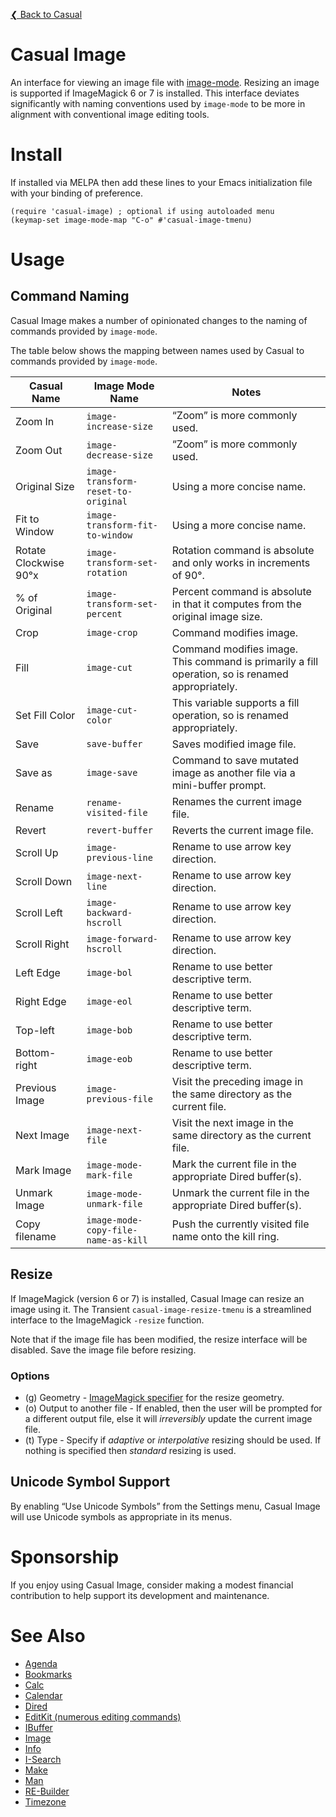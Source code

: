 [[../README.org][❮ Back to Casual]]

* Casual Image
An interface for viewing an image file with [[https://www.gnu.org/software/emacs/manual/html_node/emacs/Image-Mode.html#Image-Mode][image-mode]]. Resizing an image is supported if ImageMagick 6 or 7 is installed. This interface deviates significantly with naming conventions used by ~image-mode~ to be more in alignment with conventional image editing tools.
[[file:images/casual-image-main-screenshot.png]]

* Install
If installed via MELPA then add these lines to your Emacs initialization file with your binding of preference.

#+begin_src elisp :lexical no
  (require 'casual-image) ; optional if using autoloaded menu
  (keymap-set image-mode-map "C-o" #'casual-image-tmenu)
#+end_src


* Usage

** Command Naming

Casual Image makes a number of opinionated changes to the naming of commands provided by ~image-mode~. 

The table below shows the mapping between names used by Casual to commands provided by ~image-mode~.

| Casual Name           | Image Mode Name                   | Notes                                                                                            |
|-----------------------+-----------------------------------+--------------------------------------------------------------------------------------------------|
| Zoom In               | ~image-increase-size~               | “Zoom” is more commonly used.                                                                    |
| Zoom Out              | ~image-decrease-size~               | “Zoom” is more commonly used.                                                                    |
| Original Size         | ~image-transform-reset-to-original~ | Using a more concise name.                                                                       |
| Fit to Window         | ~image-transform-fit-to-window~     | Using a more concise name.                                                                       |
| Rotate Clockwise 90°x | ~image-transform-set-rotation~      | Rotation command is absolute and only works in increments of 90°.                                |
| % of Original         | ~image-transform-set-percent~       | Percent command is absolute in that it computes from the original image size.                    |
| Crop                  | ~image-crop~                        | Command modifies image.                                                                          |
| Fill                  | ~image-cut~                         | Command modifies image. This command is primarily a fill operation, so is renamed appropriately. |
| Set Fill Color        | ~image-cut-color~                   | This variable supports a fill operation, so is renamed appropriately.                            |
| Save                  | ~save-buffer~                       | Saves modified image file.                                                                       |
| Save as               | ~image-save~                        | Command to save mutated image as another file via a mini-buffer prompt.                          |
| Rename                | ~rename-visited-file~               | Renames the current image file.                                                                  |
| Revert                | ~revert-buffer~                     | Reverts the current image file.                                                                  |
| Scroll Up             | ~image-previous-line~               | Rename to use arrow key direction.                                                               |
| Scroll Down           | ~image-next-line~                   | Rename to use arrow key direction.                                                               |
| Scroll Left           | ~image-backward-hscroll~            | Rename to use arrow key direction.                                                               |
| Scroll Right          | ~image-forward-hscroll~             | Rename to use arrow key direction.                                                               |
| Left Edge             | ~image-bol~                         | Rename to use better descriptive term.                                                           |
| Right Edge            | ~image-eol~                         | Rename to use better descriptive term.                                                           |
| Top-left              | ~image-bob~                         | Rename to use better descriptive term.                                                           |
| Bottom-right          | ~image-eob~                         | Rename to use better descriptive term.                                                           |
| Previous Image        | ~image-previous-file~               | Visit the preceding image in the same directory as the current file.                             |
| Next Image            | ~image-next-file~                   | Visit the next image in the same directory as the current file.                                  |
| Mark Image            | ~image-mode-mark-file~              | Mark the current file in the appropriate Dired buffer(s).                                        |
| Unmark Image          | ~image-mode-unmark-file~            | Unmark the current file in the appropriate Dired buffer(s).                                      |
| Copy filename         | ~image-mode-copy-file-name-as-kill~ | Push the currently visited file name onto the kill ring.                                         |


** Resize

If ImageMagick (version 6 or 7) is installed, Casual Image can resize an image using it. The Transient ~casual-image-resize-tmenu~ is a streamlined interface to the ImageMagick ~-resize~ function.

Note that if the image file has been modified, the resize interface will be disabled. Save the image file before resizing.

[[file:images/casual-image-resize-screenshot.png]]

*** Options
- (g) Geometry - [[https://imagemagick.org/script/command-line-processing.php#geometry][ImageMagick specifier]] for the resize geometry.
- (o) Output to another file - If enabled, then the user will be prompted for a different output file, else it will /irreversibly/ update the current image file.
- (t) Type - Specify if /adaptive/ or /interpolative/ resizing should be used. If nothing is specified then /standard/ resizing is used.

** Unicode Symbol Support

By enabling “Use Unicode Symbols” from the Settings menu, Casual Image will use Unicode symbols as appropriate in its menus. 

* Sponsorship
If you enjoy using Casual Image, consider making a modest financial contribution to help support its development and maintenance.

[[https://www.buymeacoffee.com/kickingvegas][file:images/default-yellow.png]]

* See Also
- [[file:agenda.org][Agenda]]
- [[file:bookmarks.org][Bookmarks]]
- [[file:calc.org][Calc]]
- [[file:calendar.org][Calendar]]
- [[file:dired.org][Dired]]
- [[file:editkit.org][EditKit (numerous editing commands)]]
- [[file:ibuffer.org][IBuffer]]
- [[file:image.org][Image]]
- [[file:info.org][Info]]
- [[file:isearch.org][I-Search]]
- [[file:make-mode.org][Make]]
- [[file:man.org][Man]]  
- [[file:re-builder.org][RE-Builder]]
- [[file:timezone.org][Timezone]]
